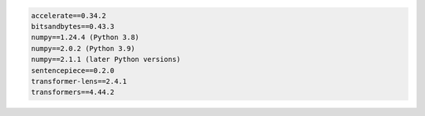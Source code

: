 .. code::

	accelerate==0.34.2
	bitsandbytes==0.43.3
	numpy==1.24.4 (Python 3.8)
	numpy==2.0.2 (Python 3.9)
	numpy==2.1.1 (later Python versions)
	sentencepiece==0.2.0
	transformer-lens==2.4.1
	transformers==4.44.2

